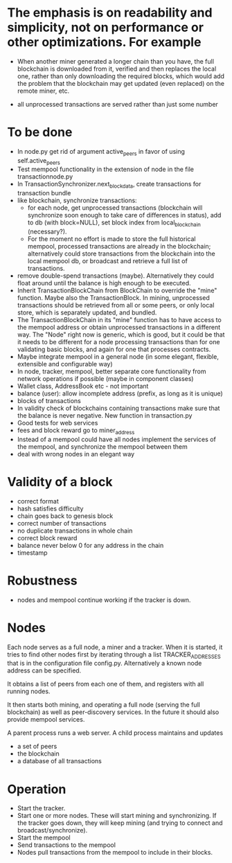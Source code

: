 * The emphasis is on readability and simplicity, not on performance or other optimizations. For example

- When another miner generated a longer chain than you have, the full blockchain is downloaded from it, verified and then replaces the local one, rather than only downloading the required blocks, which would add the problem that the blockchain may get updated (even replaced) on the remote miner, etc.

- all unprocessed transactions are served rather than just some number

* To be done
- In node.py get rid of argument active_peers in favor of using self.active_peers
- Test mempool functionality in the extension of node in the file transactionnode.py
- In TransactionSynchronizer.next_block_data, create transactions for transaction bundle
- like blockchain, synchronize transactions:
  - for each node, get unprocessed transactions (blockchain will synchronize soon enough to take care of differences in status), add to db (with block=NULL), set block index from local_blockchain (necessary?).
  - For the moment no effort is made to store the full historical mempool, processed transactions are already in the blockchain; alternatively could store transactions from the blockchain into the local mempool db, or broadcast and retrieve a full list of transactions.
- remove double-spend transactions (maybe). Alternatively they could float around until the balance is high enough to be executed.
- Inherit TransactionBlockChain from BlockChain to override the "mine" function. Maybe also the TransactionBlock. In mining, unprocessed transactions should be retrieved from all or some peers, or only local store, which is separately updated, and bundled.
- The TransactionBlockChain in its "mine" function has to have access to the mempool address or obtain unprocessed transactions in a different way. The "Node" right now is generic, which is good, but it could be that it needs to be different for a node processing transactions than for one validating basic blocks, and again for one that processes contracts. 
- Maybe integrate mempool in a general node (in some elegant, flexible, extensible and configurable way)
- In node, tracker, mempool, better separate core functionality from network operations if possible (maybe in component classes)
- Wallet class, AddressBook etc - not important
- balance (user): allow incomplete address (prefix, as long as it is unique)
- blocks of transactions
- In validity check of blockchains containing transactions make sure that the balance is never negative. New function in transaction.py
- Good tests for web services
- fees and block reward go to miner_address
- Instead of a mempool could have all nodes implement the services of the mempool, and synchronize the mempool between them
- deal with wrong nodes in an elegant way

* Validity of a block
- correct format
- hash satisfies difficulty
- chain goes back to genesis block
- correct number of transactions 
- no duplicate transactions in whole chain
- correct block reward
- balance never below 0 for any address in the chain
- timestamp

* Robustness
- nodes and mempool continue working if the tracker is down.

* Nodes
Each node serves as a full node, a miner and a tracker. When it is started, it tries to find other nodes first by iterating through a list TRACKER_ADDRESSES that is in the configuration file config.py. Alternatively a known node address can be specified.

It obtains a list of peers from each one of them, and registers with all running nodes.

It then starts both mining, and operating a full node (serving the full blockchain) as well as peer-discovery services. In the future it should also provide mempool services.

A parent process runs a web server. A child process maintains and updates
- a set of peers
- the blockchain
- a database of all transactions

* Operation
- Start the tracker. 
- Start one or more nodes. These will start mining and synchronizing. If the tracker goes down, they will keep mining (and trying to connect and broadcast/synchronize).
- Start the mempool
- Send transactions to the mempool
- Nodes pull transactions from the mempool to include in their blocks.
